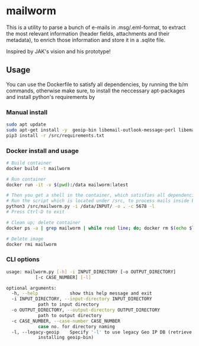 * mailworm
This is a utility to parse a bunch of e-mails in .msg/.eml-format, to extract the most relevant information (header fields, attachments and their  metadata), to enrich those information and store it in a .sqlite  file.

Inspired by JAK's vision and his prototype!

** Usage
You can use the Dockerfile to satisfy all dependencies, by running the b/m commands, otherwise make sure, to install the neccessary apt-packages and install python's requirements by

*** Manual install
#+BEGIN_SRC sh
sudo apt update
sudo apt-get install -y  geoip-bin libemail-outlook-message-perl libemail-sender-perl
pip3 install -r /src/requirements.txt
#+END_SRC

*** Docker install and usage
#+BEGIN_SRC sh
# Build container
docker build -t mailworm

# Run container
docker run -it -v $(pwd):/data mailworm:latest

# Then you get a shell in the container, which satisfies all dependencies
# Run the script which is located under /src, to process mails inside bind mounted data directory
python3 /src/mailworm.py -i /data/INPUT/ -o . -c 5678 -l
# Press Ctrl-D to exit

# Clean up; delete container
docker ps -a | grep mailworm | while read line; do; docker rm $(echo $line | awk '{print $1}' ); done

# Delete image
docker rmi mailworm
#+END_SRC

*** CLI options

#+BEGIN_SRC sh
usage: mailworm.py [-h] -i INPUT_DIRECTORY [-o OUTPUT_DIRECTORY]
		   [-c CASE_NUMBER] [-l]

optional arguments:
  -h, --help            show this help message and exit
  -i INPUT_DIRECTORY, --input-directory INPUT_DIRECTORY
			path to input directory
  -o OUTPUT_DIRECTORY, --output-directory OUTPUT_DIRECTORY
			path to output directory
  -c CASE_NUMBER, --case-number CASE_NUMBER
			case no. for directory naming
  -l, --legacy-geoip    Specify '-l' to use legacy Geo IP DB (retrieve by
			installing geoip-bin)
#+END_SRC
